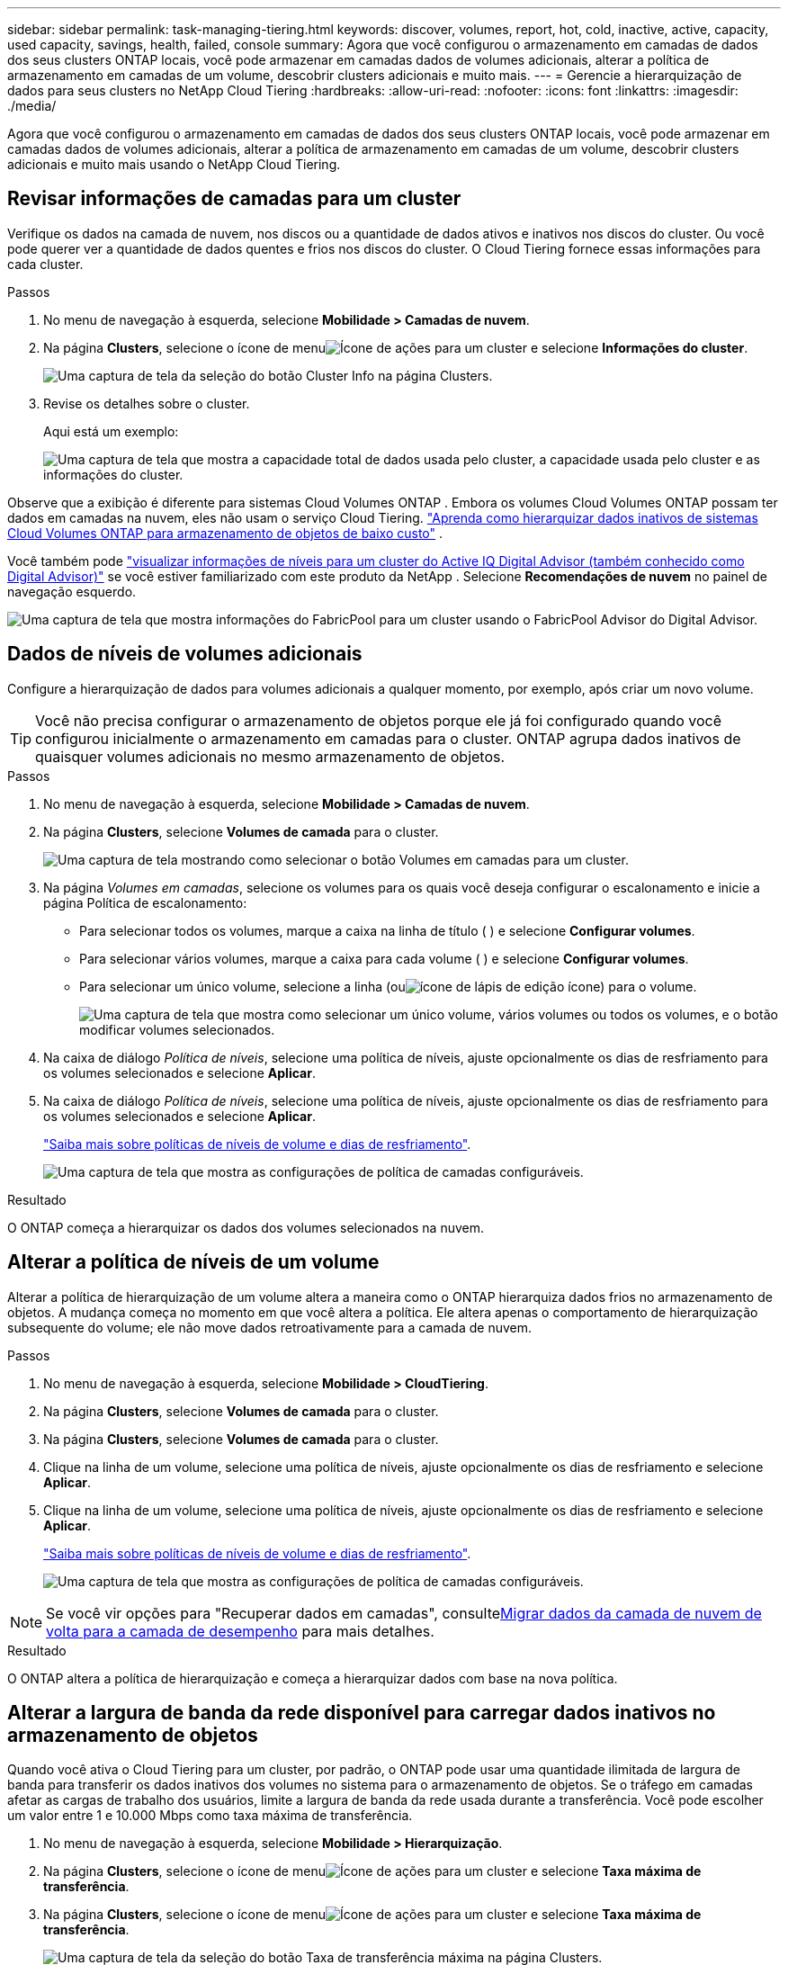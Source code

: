 ---
sidebar: sidebar 
permalink: task-managing-tiering.html 
keywords: discover, volumes, report, hot, cold, inactive, active, capacity, used capacity, savings, health, failed, console 
summary: Agora que você configurou o armazenamento em camadas de dados dos seus clusters ONTAP locais, você pode armazenar em camadas dados de volumes adicionais, alterar a política de armazenamento em camadas de um volume, descobrir clusters adicionais e muito mais. 
---
= Gerencie a hierarquização de dados para seus clusters no NetApp Cloud Tiering
:hardbreaks:
:allow-uri-read: 
:nofooter: 
:icons: font
:linkattrs: 
:imagesdir: ./media/


[role="lead"]
Agora que você configurou o armazenamento em camadas de dados dos seus clusters ONTAP locais, você pode armazenar em camadas dados de volumes adicionais, alterar a política de armazenamento em camadas de um volume, descobrir clusters adicionais e muito mais usando o NetApp Cloud Tiering.



== Revisar informações de camadas para um cluster

Verifique os dados na camada de nuvem, nos discos ou a quantidade de dados ativos e inativos nos discos do cluster.  Ou você pode querer ver a quantidade de dados quentes e frios nos discos do cluster.  O Cloud Tiering fornece essas informações para cada cluster.

.Passos
. No menu de navegação à esquerda, selecione *Mobilidade > Camadas de nuvem*.
. Na página *Clusters*, selecione o ícone de menuimage:icon-action.png["Ícone de ações"] para um cluster e selecione *Informações do cluster*.
+
image:screenshot_tiering_cluster_info_button.png["Uma captura de tela da seleção do botão Cluster Info na página Clusters."]

. Revise os detalhes sobre o cluster.
+
Aqui está um exemplo:

+
image:screenshot_tiering_cluster_info.png["Uma captura de tela que mostra a capacidade total de dados usada pelo cluster, a capacidade usada pelo cluster e as informações do cluster."]



Observe que a exibição é diferente para sistemas Cloud Volumes ONTAP .  Embora os volumes Cloud Volumes ONTAP possam ter dados em camadas na nuvem, eles não usam o serviço Cloud Tiering. https://docs.netapp.com/us-en/bluexp-cloud-volumes-ontap/task-tiering.html["Aprenda como hierarquizar dados inativos de sistemas Cloud Volumes ONTAP para armazenamento de objetos de baixo custo"^] .

Você também pode https://docs.netapp.com/us-en/active-iq/task-informed-decisions-based-on-cloud-recommendations.html#tiering["visualizar informações de níveis para um cluster do Active IQ Digital Advisor (também conhecido como Digital Advisor)"^] se você estiver familiarizado com este produto da NetApp .  Selecione *Recomendações de nuvem* no painel de navegação esquerdo.

image:screenshot_tiering_aiq_fabricpool_info.png["Uma captura de tela que mostra informações do FabricPool para um cluster usando o FabricPool Advisor do Digital Advisor."]



== Dados de níveis de volumes adicionais

Configure a hierarquização de dados para volumes adicionais a qualquer momento, por exemplo, após criar um novo volume.


TIP: Você não precisa configurar o armazenamento de objetos porque ele já foi configurado quando você configurou inicialmente o armazenamento em camadas para o cluster.  ONTAP agrupa dados inativos de quaisquer volumes adicionais no mesmo armazenamento de objetos.

.Passos
. No menu de navegação à esquerda, selecione *Mobilidade > Camadas de nuvem*.
. Na página *Clusters*, selecione *Volumes de camada* para o cluster.
+
image:screenshot_tiering_tier_volumes_button.png["Uma captura de tela mostrando como selecionar o botão Volumes em camadas para um cluster."]

. Na página _Volumes em camadas_, selecione os volumes para os quais você deseja configurar o escalonamento e inicie a página Política de escalonamento:
+
** Para selecionar todos os volumes, marque a caixa na linha de título (image:button_backup_all_volumes.png[""] ) e selecione *Configurar volumes*.
** Para selecionar vários volumes, marque a caixa para cada volume (image:button_backup_1_volume.png[""] ) e selecione *Configurar volumes*.
** Para selecionar um único volume, selecione a linha (ouimage:screenshot_edit_icon.gif["ícone de lápis de edição"] ícone) para o volume.
+
image:screenshot_tiering_tier_volumes.png["Uma captura de tela que mostra como selecionar um único volume, vários volumes ou todos os volumes, e o botão modificar volumes selecionados."]



. Na caixa de diálogo _Política de níveis_, selecione uma política de níveis, ajuste opcionalmente os dias de resfriamento para os volumes selecionados e selecione *Aplicar*.
. Na caixa de diálogo _Política de níveis_, selecione uma política de níveis, ajuste opcionalmente os dias de resfriamento para os volumes selecionados e selecione *Aplicar*.
+
link:concept-cloud-tiering.html#volume-tiering-policies["Saiba mais sobre políticas de níveis de volume e dias de resfriamento"].

+
image:screenshot_tiering_policy_settings.png["Uma captura de tela que mostra as configurações de política de camadas configuráveis."]



.Resultado
O ONTAP começa a hierarquizar os dados dos volumes selecionados na nuvem.



== Alterar a política de níveis de um volume

Alterar a política de hierarquização de um volume altera a maneira como o ONTAP hierarquiza dados frios no armazenamento de objetos.  A mudança começa no momento em que você altera a política.  Ele altera apenas o comportamento de hierarquização subsequente do volume; ele não move dados retroativamente para a camada de nuvem.

.Passos
. No menu de navegação à esquerda, selecione *Mobilidade > CloudTiering*.
. Na página *Clusters*, selecione *Volumes de camada* para o cluster.
. Na página *Clusters*, selecione *Volumes de camada* para o cluster.
. Clique na linha de um volume, selecione uma política de níveis, ajuste opcionalmente os dias de resfriamento e selecione *Aplicar*.
. Clique na linha de um volume, selecione uma política de níveis, ajuste opcionalmente os dias de resfriamento e selecione *Aplicar*.
+
link:concept-cloud-tiering.html#volume-tiering-policies["Saiba mais sobre políticas de níveis de volume e dias de resfriamento"].

+
image:screenshot_tiering_policy_settings.png["Uma captura de tela que mostra as configurações de política de camadas configuráveis."]




NOTE: Se você vir opções para "Recuperar dados em camadas", consulte<<Migrar dados da camada de nuvem de volta para a camada de desempenho,Migrar dados da camada de nuvem de volta para a camada de desempenho>> para mais detalhes.

.Resultado
O ONTAP altera a política de hierarquização e começa a hierarquizar dados com base na nova política.



== Alterar a largura de banda da rede disponível para carregar dados inativos no armazenamento de objetos

Quando você ativa o Cloud Tiering para um cluster, por padrão, o ONTAP pode usar uma quantidade ilimitada de largura de banda para transferir os dados inativos dos volumes no sistema para o armazenamento de objetos.  Se o tráfego em camadas afetar as cargas de trabalho dos usuários, limite a largura de banda da rede usada durante a transferência.  Você pode escolher um valor entre 1 e 10.000 Mbps como taxa máxima de transferência.

. No menu de navegação à esquerda, selecione *Mobilidade > Hierarquização*.
. Na página *Clusters*, selecione o ícone de menuimage:icon-action.png["Ícone de ações"] para um cluster e selecione *Taxa máxima de transferência*.
. Na página *Clusters*, selecione o ícone de menuimage:icon-action.png["Ícone de ações"] para um cluster e selecione *Taxa máxima de transferência*.
+
image:screenshot_tiering_transfer_rate_button.png["Uma captura de tela da seleção do botão Taxa de transferência máxima na página Clusters."]

. Na página _Taxa de transferência máxima_, selecione o botão de opção *Limitado* e insira a largura de banda máxima que pode ser usada ou selecione *Ilimitado* para indicar que não há limite.  Em seguida, selecione *Aplicar*.
. Na página _Taxa de transferência máxima_, selecione o botão de opção *Limitado* e insira a largura de banda máxima que pode ser usada ou selecione *Ilimitado* para indicar que não há limite.  Em seguida, selecione *Aplicar*.
+
image:screenshot_tiering_transfer_rate.png["Uma captura de tela da caixa de diálogo Taxa de transferência máxima de um cluster."]



Esta configuração não afeta a largura de banda alocada a outros clusters que estejam hierarquizando dados.



== Baixe um relatório de níveis para seus volumes

Baixe um relatório da página Volumes em camadas para que você possa revisar o status de camadas de todos os volumes nos clusters que você está gerenciando.  Basta selecionar oimage:button_download.png["Download"] botão.  O Cloud Tiering gera um arquivo .CSV que você pode revisar e enviar para outros grupos, conforme necessário.  O arquivo .CSV inclui até 10.000 linhas de dados.

image:screenshot_tiering_report_download.png["Uma captura de tela mostrando como gerar um arquivo CSV listando o status de camadas de todos os seus volumes."]



== Migrar dados da camada de nuvem de volta para a camada de desempenho

Dados em camadas acessados ​​da nuvem podem ser "reaquecidos" e movidos de volta para a camada de desempenho.  No entanto, se você quiser promover dados proativamente para a camada de desempenho a partir da camada de nuvem, poderá fazer isso na caixa de diálogo _Política de níveis_.  Esse recurso está disponível ao usar o ONTAP 9.8 e superior.

Você pode fazer isso se quiser parar de usar camadas em um volume ou se decidir manter todos os dados do usuário na camada de desempenho, mas manter cópias do Snapshot na camada de nuvem.

Existem duas opções:

[cols="22,45,35"]
|===
| Opção | Descrição | Efeito na política de níveis 


| Traga de volta todos os dados | Recupera todos os dados de volume e cópias de Snapshot em camadas na nuvem e os promove para a camada de desempenho. | A política de níveis foi alterada para "Sem política". 


| Trazer de volta o sistema de arquivos ativo | Recupera apenas dados ativos do sistema de arquivos em camadas na nuvem e os promove para a camada de desempenho (as cópias de instantâneo permanecem na nuvem). | A política de hierarquização foi alterada para "Instantâneos frios". 
|===

NOTE: Você pode ser cobrado pelo seu provedor de nuvem com base na quantidade de dados transferidos da nuvem.

.Passos
Garanta que a camada de desempenho tenha espaço suficiente para os dados movidos de volta da nuvem.

. No menu de navegação à esquerda, selecione *Mobilidade > Camadas de nuvem*.
. Na página *Clusters*, selecione *Volumes de camada* para o cluster.
. Na página *Clusters*, selecione *Volumes de camada* para o cluster.
. Clique noimage:screenshot_edit_icon.gif["ícone de edição que aparece no final de cada linha na tabela para volumes em camadas"] ícone do volume, escolha a opção de recuperação que deseja usar e selecione *Aplicar*.
. Clique noimage:screenshot_edit_icon.gif["ícone de edição que aparece no final de cada linha na tabela para volumes em camadas"] ícone do volume, escolha a opção de recuperação que deseja usar e selecione *Aplicar*.
+
image:screenshot_tiering_policy_settings_with_retrieve.png["Uma captura de tela que mostra as configurações de política de camadas configuráveis."]



.Resultado
A política de camadas é alterada e os dados em camadas começam a ser migrados de volta para a camada de desempenho.  Dependendo da quantidade de dados na nuvem, o processo de transferência pode levar algum tempo.



== Gerenciar configurações de níveis em agregados

Cada agregado em seus sistemas ONTAP locais tem duas configurações que você pode ajustar: o limite de preenchimento de camadas e se o relatório de dados inativos está habilitado.  Cada agregado em seus sistemas ONTAP locais tem duas configurações que você pode ajustar: o limite de preenchimento de camadas e se o relatório de dados inativos está habilitado.

Limiar de plenitude de estratificação:: Definir o limite para um número menor reduz a quantidade de dados que precisam ser armazenados na camada de desempenho antes que a hierarquização ocorra.  Isso pode ser útil para grandes agregados que contêm poucos dados ativos.
+
--
Definir o limite para um número maior aumenta a quantidade de dados que precisam ser armazenados na camada de desempenho antes que a hierarquização ocorra.  Isso pode ser útil para soluções projetadas para camadas somente quando os agregados estão próximos da capacidade máxima.

--
Relatório de dados inativos:: O relatório de dados inativos (IDR) usa um período de resfriamento de 31 dias para determinar quais dados são considerados inativos.  A quantidade de dados frios que são hierarquizados depende das políticas de hierarquização definidas nos volumes.  Essa quantidade pode ser diferente da quantidade de dados frios detectados pelo IDR usando um período de resfriamento de 31 dias.
+
--

TIP: É melhor manter o IDR ativado porque ele ajuda a identificar seus dados inativos e oportunidades de economia.  O IDR deve permanecer habilitado se a hierarquização de dados estiver habilitada em um agregado.

--


.Passos
. Na página *Clusters*, selecione *Configuração avançada* para o cluster selecionado.
. Na página *Clusters*, selecione *Configuração avançada* para o cluster selecionado.
+
image:screenshot_tiering_advanced_setup_button.png["Uma captura de tela mostrando o botão Configuração avançada de um cluster."]

. Na página Configuração avançada, selecione o ícone de menu do agregado e selecione *Modificar agregado*.
. Na página Configuração avançada, selecione o ícone de menu do agregado e selecione *Modificar agregado*.
+
image:screenshot_tiering_modify_aggr.png["Uma captura de tela mostrando a opção Modificar agregado para um agregado."]

. Na caixa de diálogo exibida, modifique o limite de preenchimento e escolha se deseja habilitar ou desabilitar o relatório de dados inativos.
+
image:screenshot_tiering_modify_aggregate.png["Uma captura de tela que mostra um controle deslizante para modificar o limite de preenchimento de camadas e um botão para habilitar ou desabilitar relatórios de dados inativos."]

. Clique em *Aplicar*.




== Corrigir a saúde operacional

Se ocorrerem falhas, o Cloud Tiering exibirá um status de integridade operacional "Falha" no Painel do Cluster.  A integridade reflete o status do sistema ONTAP e do NetApp Console.

.Passos
. Identifique quaisquer clusters que tenham uma integridade operacional de "Falha".
. Passe o mouse sobre o ícone informativo "i" para ver o motivo da falha.
. Corrija o problema:
+
.. Verifique se o cluster ONTAP está operacional e se tem uma conexão de entrada e saída com seu provedor de armazenamento de objetos.
.. Verifique se o Console tem conexões de saída com o serviço Cloud Tiering, com o armazenamento de objetos e com os clusters ONTAP que ele descobre.






== Descubra clusters adicionais do Cloud Tiering

Você pode adicionar seus clusters ONTAP locais não descobertos ao Console na página Tiering _Cluster_ para poder habilitar o hierarquização do cluster.

Observe que os botões também aparecem na página Tiering _On-Prem dashboard_ para você descobrir clusters adicionais.

.Passos
. Em Cloud Tiering, selecione a aba *Clusters*.
. Para ver quaisquer clusters não descobertos, selecione *Mostrar clusters não descobertos*.
. Para ver quaisquer clusters não descobertos, selecione *Mostrar clusters não descobertos*.
+
image:screenshot_tiering_show_undiscovered_cluster.png["Uma captura de tela mostrando o botão Mostrar clusters não descobertos no Painel de níveis."]

+
Se suas credenciais do NSS estiverem salvas no Console, os clusters na sua conta serão exibidos na lista.

+
Se suas credenciais do NSS não forem salvas, você será solicitado a adicioná-las antes de poder ver os clusters não descobertos.

+
image:screenshot_tiering_discover_cluster.png["Uma captura de tela mostrando como descobrir um cluster existente para adicionar ao Console e ao Painel de Hierarquia."]

. Clique em *Descobrir Cluster* para o cluster que você deseja gerenciar por meio do Console e implementar a divisão de dados em camadas.
. Na página _Detalhes do Cluster_, insira a senha da conta de usuário administrador e selecione *Descobrir*.
. Na página _Detalhes do Cluster_, insira a senha da conta de usuário administrador e selecione *Descobrir*.
+
Observe que o endereço IP de gerenciamento do cluster é preenchido com base nas informações da sua conta NSS.

. Na página _Detalhes e credenciais_, o nome do cluster é adicionado como Nome do sistema, então selecione *Ir*.


.Resultado
O Console descobre o cluster e o adiciona à página Sistemas usando o nome do cluster como nome do sistema.

Você pode habilitar o serviço de Hierarquia ou outros serviços para este cluster no painel direito.



== Pesquisar um cluster em todos os agentes do Console

Se você estiver usando vários agentes para gerenciar todo o armazenamento em seu ambiente, alguns clusters nos quais você deseja implementar camadas podem estar em outro agente.  Se não tiver certeza de qual agente está gerenciando um determinado cluster, você pode pesquisar em todos os agentes usando o Cloud Tiering.

.Passos
. Na barra de menu Cloud Tiering, selecione o menu de ação e selecione *Pesquisar cluster em todos os agentes*.
+
image:screenshot_tiering_search for_cluster.png["Uma captura de tela mostrando como procurar um cluster que pode estar em qualquer um dos seus agentes."]

. Na caixa de diálogo Pesquisar exibida, insira o nome do cluster e selecione *Pesquisar*.
+
O Cloud Tiering exibe o nome do agente se ele conseguir encontrar o cluster.

. https://docs.netapp.com/us-en/bluexp-setup-admin/task-manage-multiple-connectors.html#switch-between-connectors["Mude para o agente e configure a hierarquização para o cluster"^].

